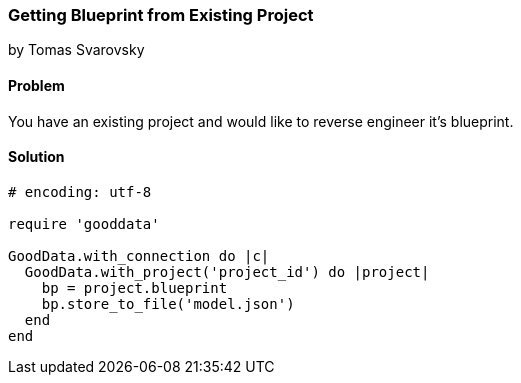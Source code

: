 === Getting Blueprint from Existing Project
by Tomas Svarovsky

==== Problem
You have an existing project and would like to reverse engineer it's blueprint.

==== Solution

[source,ruby]
----
# encoding: utf-8

require 'gooddata'

GoodData.with_connection do |c|
  GoodData.with_project('project_id') do |project|
    bp = project.blueprint
    bp.store_to_file('model.json')
  end
end


----